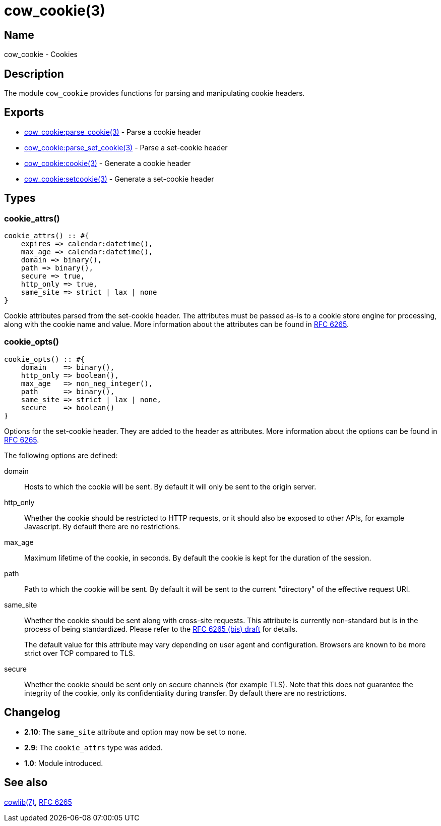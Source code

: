 = cow_cookie(3)

== Name

cow_cookie - Cookies

== Description

The module `cow_cookie` provides functions for parsing
and manipulating cookie headers.

== Exports

* link:man:cow_cookie:parse_cookie(3)[cow_cookie:parse_cookie(3)] - Parse a cookie header
* link:man:cow_cookie:parse_set_cookie(3)[cow_cookie:parse_set_cookie(3)] - Parse a set-cookie header
* link:man:cow_cookie:cookie(3)[cow_cookie:cookie(3)] - Generate a cookie header
* link:man:cow_cookie:setcookie(3)[cow_cookie:setcookie(3)] - Generate a set-cookie header

== Types

=== cookie_attrs()

[source,erlang]
----
cookie_attrs() :: #{
    expires => calendar:datetime(),
    max_age => calendar:datetime(),
    domain => binary(),
    path => binary(),
    secure => true,
    http_only => true,
    same_site => strict | lax | none
}
----

Cookie attributes parsed from the set-cookie header.
The attributes must be passed as-is to a cookie store
engine for processing, along with the cookie name and value.
More information about the attributes can be found in
https://tools.ietf.org/html/rfc6265[RFC 6265].

=== cookie_opts()

[source,erlang]
----
cookie_opts() :: #{
    domain    => binary(),
    http_only => boolean(),
    max_age   => non_neg_integer(),
    path      => binary(),
    same_site => strict | lax | none,
    secure    => boolean()
}
----

Options for the set-cookie header. They are added to the
header as attributes. More information about the options
can be found in https://tools.ietf.org/html/rfc6265[RFC 6265].

The following options are defined:

domain::

Hosts to which the cookie will be sent. By default it will
only be sent to the origin server.

http_only::

Whether the cookie should be restricted to HTTP requests, or
it should also be exposed to other APIs, for example Javascript.
By default there are no restrictions.

max_age::

Maximum lifetime of the cookie, in seconds. By default the
cookie is kept for the duration of the session.

path::

Path to which the cookie will be sent. By default it will
be sent to the current "directory" of the effective request URI.

same_site::

Whether the cookie should be sent along with cross-site
requests. This attribute is currently non-standard but is in
the process of being standardized. Please refer to the
https://tools.ietf.org/html/draft-ietf-httpbis-rfc6265bis-03#section-4.1.2.7[RFC 6265 (bis) draft]
for details.
+
The default value for this attribute may vary depending on
user agent and configuration. Browsers are known to be more
strict over TCP compared to TLS.

secure::

Whether the cookie should be sent only on secure channels
(for example TLS). Note that this does not guarantee the
integrity of the cookie, only its confidentiality during
transfer. By default there are no restrictions.

== Changelog

* *2.10*: The `same_site` attribute and option may now be
          set to `none`.
* *2.9*: The `cookie_attrs` type was added.
* *1.0*: Module introduced.

== See also

link:man:cowlib(7)[cowlib(7)],
https://tools.ietf.org/html/rfc6265[RFC 6265]
